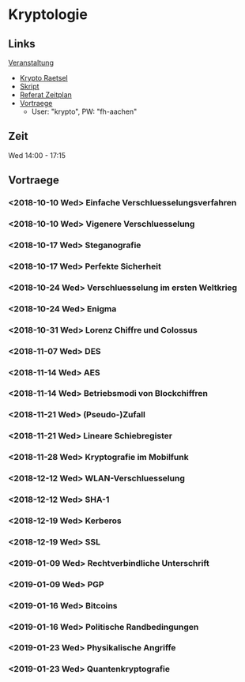 * Kryptologie

** Links
  
   [[https://www.fh-aachen.de/menschen/hoever/lehrveranstaltungen/kryptologie/][Veranstaltung]]
   - [[https://www.fh-aachen.de/menschen/hoever/lehrveranstaltungen/kryptologie/krypto-raetsel/][Krypto Raetsel]]
   - [[http://www.hoever-downloads.fh-aachen.de/krypto/KryptoSkript.pdf][Skript]]
   - [[http://www.hoever-downloads.fh-aachen.de/krypto/Referate.pdf][Referat Zeitplan]]
   - [[https://www.fh-aachen.de/menschen/hoever/lehrveranstaltungen/kryptologie/vortragsfolien-und-zusammenfassung/][Vortraege]]
     - User: "krypto", PW: "fh-aachen"

** Zeit

Wed 14:00 - 17:15

** Vortraege

*** <2018-10-10 Wed> Einfache Verschluesselungsverfahren

*** <2018-10-10 Wed> Vigenere Verschluesselung

*** <2018-10-17 Wed> Steganografie

*** <2018-10-17 Wed> Perfekte Sicherheit

*** <2018-10-24 Wed> Verschluesselung im ersten Weltkrieg

*** <2018-10-24 Wed> Enigma

*** <2018-10-31 Wed> Lorenz Chiffre und Colossus

*** <2018-11-07 Wed> DES

*** <2018-11-14 Wed> AES

*** <2018-11-14 Wed> Betriebsmodi von Blockchiffren

*** <2018-11-21 Wed> (Pseudo-)Zufall

*** <2018-11-21 Wed> Lineare Schiebregister
    
*** <2018-11-28 Wed> Kryptografie im Mobilfunk

*** <2018-12-12 Wed> WLAN-Verschluesselung

*** <2018-12-12 Wed> SHA-1

*** <2018-12-19 Wed> Kerberos

*** <2018-12-19 Wed> SSL

*** <2019-01-09 Wed> Rechtverbindliche Unterschrift

*** <2019-01-09 Wed> PGP

*** <2019-01-16 Wed> Bitcoins

*** <2019-01-16 Wed> Politische Randbedingungen 

*** <2019-01-23 Wed> Physikalische Angriffe

*** <2019-01-23 Wed> Quantenkryptografie
